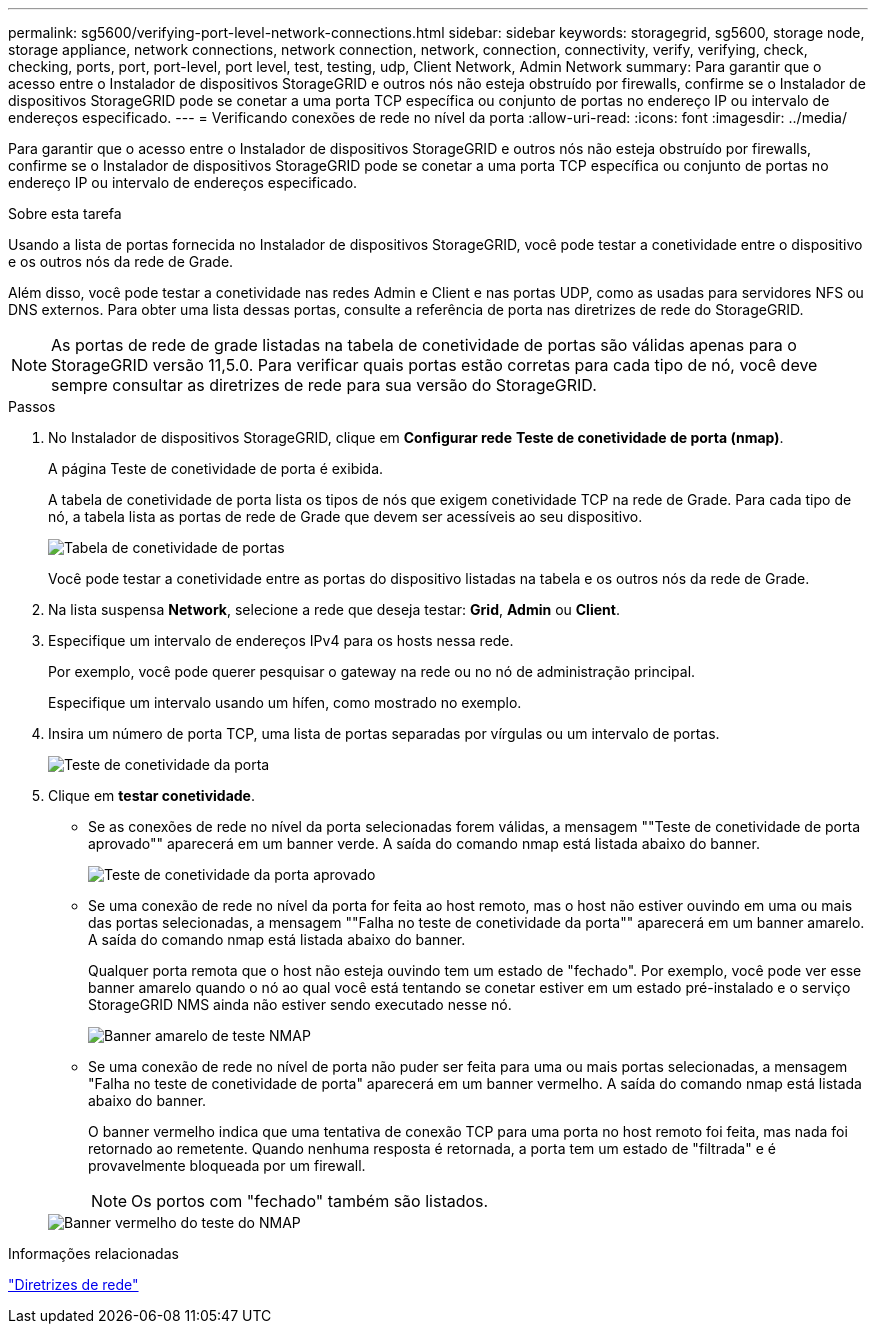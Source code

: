 ---
permalink: sg5600/verifying-port-level-network-connections.html 
sidebar: sidebar 
keywords: storagegrid, sg5600, storage node, storage appliance, network connections, network connection, network, connection, connectivity, verify, verifying, check, checking, ports, port, port-level, port level, test, testing, udp, Client Network, Admin Network 
summary: Para garantir que o acesso entre o Instalador de dispositivos StorageGRID e outros nós não esteja obstruído por firewalls, confirme se o Instalador de dispositivos StorageGRID pode se conetar a uma porta TCP específica ou conjunto de portas no endereço IP ou intervalo de endereços especificado. 
---
= Verificando conexões de rede no nível da porta
:allow-uri-read: 
:icons: font
:imagesdir: ../media/


[role="lead"]
Para garantir que o acesso entre o Instalador de dispositivos StorageGRID e outros nós não esteja obstruído por firewalls, confirme se o Instalador de dispositivos StorageGRID pode se conetar a uma porta TCP específica ou conjunto de portas no endereço IP ou intervalo de endereços especificado.

.Sobre esta tarefa
Usando a lista de portas fornecida no Instalador de dispositivos StorageGRID, você pode testar a conetividade entre o dispositivo e os outros nós da rede de Grade.

Além disso, você pode testar a conetividade nas redes Admin e Client e nas portas UDP, como as usadas para servidores NFS ou DNS externos. Para obter uma lista dessas portas, consulte a referência de porta nas diretrizes de rede do StorageGRID.


NOTE: As portas de rede de grade listadas na tabela de conetividade de portas são válidas apenas para o StorageGRID versão 11,5.0. Para verificar quais portas estão corretas para cada tipo de nó, você deve sempre consultar as diretrizes de rede para sua versão do StorageGRID.

.Passos
. No Instalador de dispositivos StorageGRID, clique em *Configurar rede* *Teste de conetividade de porta (nmap)*.
+
A página Teste de conetividade de porta é exibida.

+
A tabela de conetividade de porta lista os tipos de nós que exigem conetividade TCP na rede de Grade. Para cada tipo de nó, a tabela lista as portas de rede de Grade que devem ser acessíveis ao seu dispositivo.

+
image::../media/nmap_test_table.png[Tabela de conetividade de portas]

+
Você pode testar a conetividade entre as portas do dispositivo listadas na tabela e os outros nós da rede de Grade.

. Na lista suspensa *Network*, selecione a rede que deseja testar: *Grid*, *Admin* ou *Client*.
. Especifique um intervalo de endereços IPv4 para os hosts nessa rede.
+
Por exemplo, você pode querer pesquisar o gateway na rede ou no nó de administração principal.

+
Especifique um intervalo usando um hífen, como mostrado no exemplo.

. Insira um número de porta TCP, uma lista de portas separadas por vírgulas ou um intervalo de portas.
+
image::../media/port_connectivity_test_start.png[Teste de conetividade da porta]

. Clique em *testar conetividade*.
+
** Se as conexões de rede no nível da porta selecionadas forem válidas, a mensagem ""Teste de conetividade de porta aprovado"" aparecerá em um banner verde. A saída do comando nmap está listada abaixo do banner.
+
image::../media/port_connectivity_test_passed.png[Teste de conetividade da porta aprovado]

** Se uma conexão de rede no nível da porta for feita ao host remoto, mas o host não estiver ouvindo em uma ou mais das portas selecionadas, a mensagem ""Falha no teste de conetividade da porta"" aparecerá em um banner amarelo. A saída do comando nmap está listada abaixo do banner.
+
Qualquer porta remota que o host não esteja ouvindo tem um estado de "fechado". Por exemplo, você pode ver esse banner amarelo quando o nó ao qual você está tentando se conetar estiver em um estado pré-instalado e o serviço StorageGRID NMS ainda não estiver sendo executado nesse nó.

+
image::../media/nmap_test_yellow_banner.png[Banner amarelo de teste NMAP]

** Se uma conexão de rede no nível de porta não puder ser feita para uma ou mais portas selecionadas, a mensagem "Falha no teste de conetividade de porta" aparecerá em um banner vermelho. A saída do comando nmap está listada abaixo do banner.
+
O banner vermelho indica que uma tentativa de conexão TCP para uma porta no host remoto foi feita, mas nada foi retornado ao remetente. Quando nenhuma resposta é retornada, a porta tem um estado de "filtrada" e é provavelmente bloqueada por um firewall.

+

NOTE: Os portos com "fechado" também são listados.

+
image::../media/nmap_test_red_banner.png[Banner vermelho do teste do NMAP]





.Informações relacionadas
link:../network/index.html["Diretrizes de rede"]
